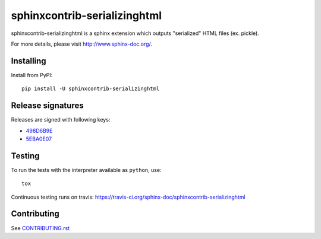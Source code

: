 =============================
sphinxcontrib-serializinghtml
=============================

sphinxcontrib-serializinghtml is a sphinx extension which outputs
"serialized" HTML files (ex. pickle).

For more details, please visit http://www.sphinx-doc.org/.

Installing
==========

Install from PyPI::

   pip install -U sphinxcontrib-serializinghtml

Release signatures
==================

Releases are signed with following keys:

* `498D6B9E <https://pgp.mit.edu/pks/lookup?op=vindex&search=0x102C2C17498D6B9E>`_
* `5EBA0E07 <https://pgp.mit.edu/pks/lookup?op=vindex&search=0x1425F8CE5EBA0E07>`_

Testing
=======

To run the tests with the interpreter available as ``python``, use::

    tox

Continuous testing runs on travis: https://travis-ci.org/sphinx-doc/sphinxcontrib-serializinghtml

Contributing
============

See `CONTRIBUTING.rst`__

.. __: https://github.com/sphinx-doc/sphinx/blob/master/CONTRIBUTING.rst
